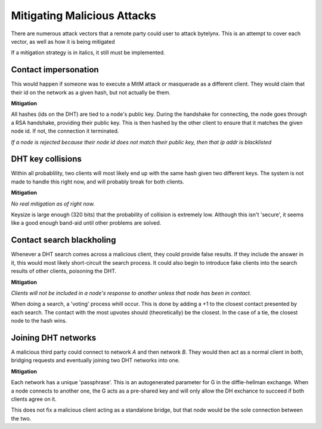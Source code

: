 Mitigating Malicious Attacks
============================

There are numerous attack vectors that a remote party could user to attack bytelynx.
This is an attempt to cover each vector, as well as how it is being mitigated

If a mitigation strategy is in italics, it still must be implemented.

Contact impersonation
+++++++++++++++++++++
This would happen if someone was to execute a MitM attack or masquerade as a different client.
They would claim that their id on the network as a given hash, but not actually be them.

**Mitigation**

All hashes (ids on the DHT) are tied to a node's public key.
During the handshake for connecting, the node goes through a RSA handshake, providing their public key.
This is then hashed by the other client to ensure that it matches the given node id.
If not, the connection it terminated.

*If a node is rejected because their node id does not match their public key, then that ip addr is blacklisted*

DHT key collisions
++++++++++++++++++
Within all probablility, two clients will most likely end up with the same hash given two different keys.
The system is not made to handle this right now, and will probably break for both clients.

**Mitigation**

*No real mitigation as of right now.*

Keysize is large enough (320 bits) that the probability of collision is extremely low.
Although this isn't 'secure', it seems like a good enough band-aid until other problems are solved.

Contact search blackholing
++++++++++++++++++++++++++
Whenever a DHT search comes across a malicious client, they could provide false results.
If they include the answer in it, this would most likely short-circuit the search process.
It could also begin to introduce fake clients into the search results of other clients, poisoning the DHT.

**Mitigation**

*Clients will not be included in a node's response to another unless that node has been in contact.*

When doing a search, a 'voting' process whill occur.
This is done by adding a +1 to the closest contact presented by each search.
The contact with the most upvotes should (theoretically) be the closest.
In the case of a tie, the closest node to the hash wins.

Joining DHT networks
++++++++++++++++++++
A malicious third party could connect to network *A* and then network *B*.
They would then act as a normal client in both, bridging requests and eventually joining two DHT networks into one.

**Mitigation**

Each network has a unique 'passphrase'.
This is an autogenerated parameter for G in the diffie-hellman exchange.
When a node connects to another one, the G acts as a pre-shared key and will only allow the DH exchance to succeed if both clients agree on it.

This does not fix a malicious client acting as a standalone bridge, but that node would be the sole connection between the two.
